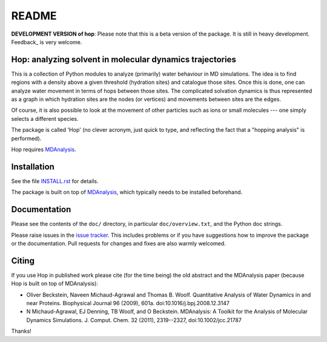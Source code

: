 ========
 README
========

|zenodo|

**DEVELOPMENT VERSION of hop**: Please note that this is a beta
version of the package. It is still in heavy development. Feedback_ is
very welcome.


Hop: analyzing solvent in molecular dynamics trajectories
=========================================================

This is a collection of Python modules to analyze (primarily) water
behaviour in MD simulations. The idea is to find regions with a
density above a given threshold (hydration sites) and catalogue those
sites. Once this is done, one can analyze water movement in terms of
hops between those sites. The complicated solvation dynamics is thus
represented as a graph in which hydration sites are the nodes (or
vertices) and movements between sites are the edges.

Of course, it is also possible to look at the movement of other
particles such as ions or small molecules --- one simply selects a
different species.

The package is called 'Hop' (no clever acronym, just quick to type,
and reflecting the fact that a "hopping analysis" is performed).

Hop requires MDAnalysis_.

.. _MDAnalysis: http://www.mdanalysis.org


Installation
============

See the file `INSTALL.rst`_ for details.

The package is built on top of MDAnalysis_, which typically needs to be
installed beforehand.


.. _Install.rst:
   https://github.com/Becksteinlab/hop/blob/master/INSTALL.rst


Documentation
=============

Please see the contents of the ``doc/`` directory, in particular
``doc/overview.txt``, and the Python doc strings.


Please raise issues in the `issue tracker`_. This includes
problems or if you have suggestions how to improve the package or the
documentation. Pull requests for changes and fixes are also warmly
welcomed.

.. _issue tracker: https://github.com/Becksteinlab/hop/issues


Citing
======
|zenodo|

If you use Hop in published work please cite (for the time being) the
old abstract and the MDAnalysis paper (because Hop is built on top of
MDAnalysis):

* Oliver Beckstein, Naveen Michaud-Agrawal and Thomas
  B. Woolf. Quantitative Analysis of Water Dynamics in and near
  Proteins. Biophysical Journal 96 (2009), 601a.
  doi:10.1016/j.bpj.2008.12.3147

* N Michaud-Agrawal, EJ Denning, TB Woolf, and O
  Beckstein. MDAnalysis: A Toolkit for the Analysis of Molecular
  Dynamics Simulations. J. Comput. Chem. 32 (2011), 2319--2327,
  doi:10.1002/jcc.21787

Thanks!

.. |zenodo| image:: https://zenodo.org/badge/13219/Becksteinlab/hop.svg
   :target: https://zenodo.org/badge/latestdoi/13219/Becksteinlab/hop
   :alt: Zenodo DOI

